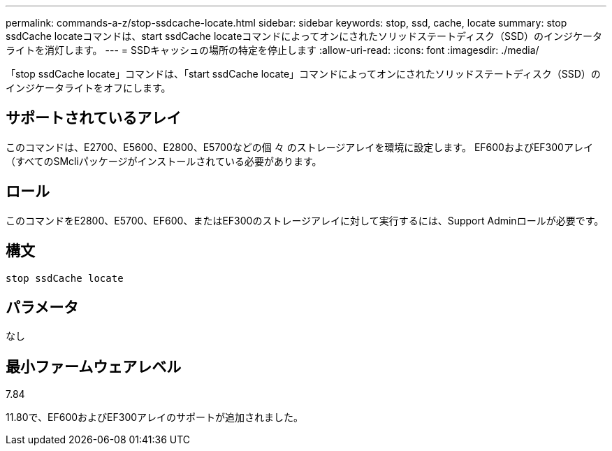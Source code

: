 ---
permalink: commands-a-z/stop-ssdcache-locate.html 
sidebar: sidebar 
keywords: stop, ssd, cache, locate 
summary: stop ssdCache locateコマンドは、start ssdCache locateコマンドによってオンにされたソリッドステートディスク（SSD）のインジケータライトを消灯します。 
---
= SSDキャッシュの場所の特定を停止します
:allow-uri-read: 
:icons: font
:imagesdir: ./media/


[role="lead"]
「stop ssdCache locate」コマンドは、「start ssdCache locate」コマンドによってオンにされたソリッドステートディスク（SSD）のインジケータライトをオフにします。



== サポートされているアレイ

このコマンドは、E2700、E5600、E2800、E5700などの個 々 のストレージアレイを環境に設定します。 EF600およびEF300アレイ（すべてのSMcliパッケージがインストールされている必要があります。



== ロール

このコマンドをE2800、E5700、EF600、またはEF300のストレージアレイに対して実行するには、Support Adminロールが必要です。



== 構文

[listing]
----
stop ssdCache locate
----


== パラメータ

なし



== 最小ファームウェアレベル

7.84

11.80で、EF600およびEF300アレイのサポートが追加されました。
